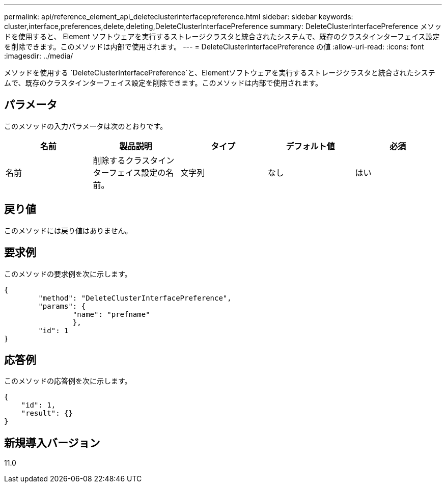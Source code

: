 ---
permalink: api/reference_element_api_deleteclusterinterfacepreference.html 
sidebar: sidebar 
keywords: cluster,interface,preferences,delete,deleting,DeleteClusterInterfacePreference 
summary: DeleteClusterInterfacePreference メソッドを使用すると、 Element ソフトウェアを実行するストレージクラスタと統合されたシステムで、既存のクラスタインターフェイス設定を削除できます。このメソッドは内部で使用されます。 
---
= DeleteClusterInterfacePreference の値
:allow-uri-read: 
:icons: font
:imagesdir: ../media/


[role="lead"]
メソッドを使用する `DeleteClusterInterfacePreference`と、Elementソフトウェアを実行するストレージクラスタと統合されたシステムで、既存のクラスタインターフェイス設定を削除できます。このメソッドは内部で使用されます。



== パラメータ

このメソッドの入力パラメータは次のとおりです。

|===
| 名前 | 製品説明 | タイプ | デフォルト値 | 必須 


 a| 
名前
 a| 
削除するクラスタインターフェイス設定の名前。
 a| 
文字列
 a| 
なし
 a| 
はい

|===


== 戻り値

このメソッドには戻り値はありません。



== 要求例

このメソッドの要求例を次に示します。

[listing]
----
{
	"method": "DeleteClusterInterfacePreference",
	"params": {
		"name": "prefname"
		},
	"id": 1
}
----


== 応答例

このメソッドの応答例を次に示します。

[listing]
----
{
    "id": 1,
    "result": {}
}
----


== 新規導入バージョン

11.0
